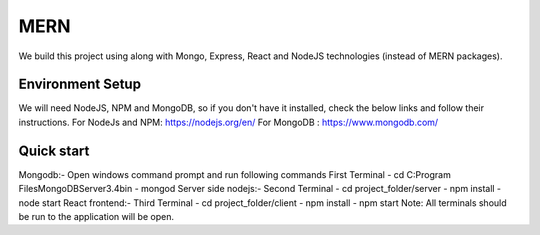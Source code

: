 ###################
MERN
###################

We build this project using along with Mongo, Express, React and NodeJS technologies (instead of MERN packages). 

*******************
Environment Setup
*******************
We will need NodeJS, NPM and MongoDB, so if you don't have it installed, check the below links and follow their instructions.
For NodeJs and NPM: https://nodejs.org/en/
For MongoDB : https://www.mongodb.com/


**************************
Quick start
**************************
Mongodb:-
Open windows command prompt and run following commands
First Terminal 
-	cd C:\Program Files\MongoDB\Server\3.4\bin
-	mongod
Server side nodejs:-
Second Terminal 
-	cd project_folder/server
-	npm install
-	node start
React frontend:-
Third Terminal 
-	cd project_folder/client
-	npm install
-	npm start
Note:  All terminals should be run to the application will be open.




